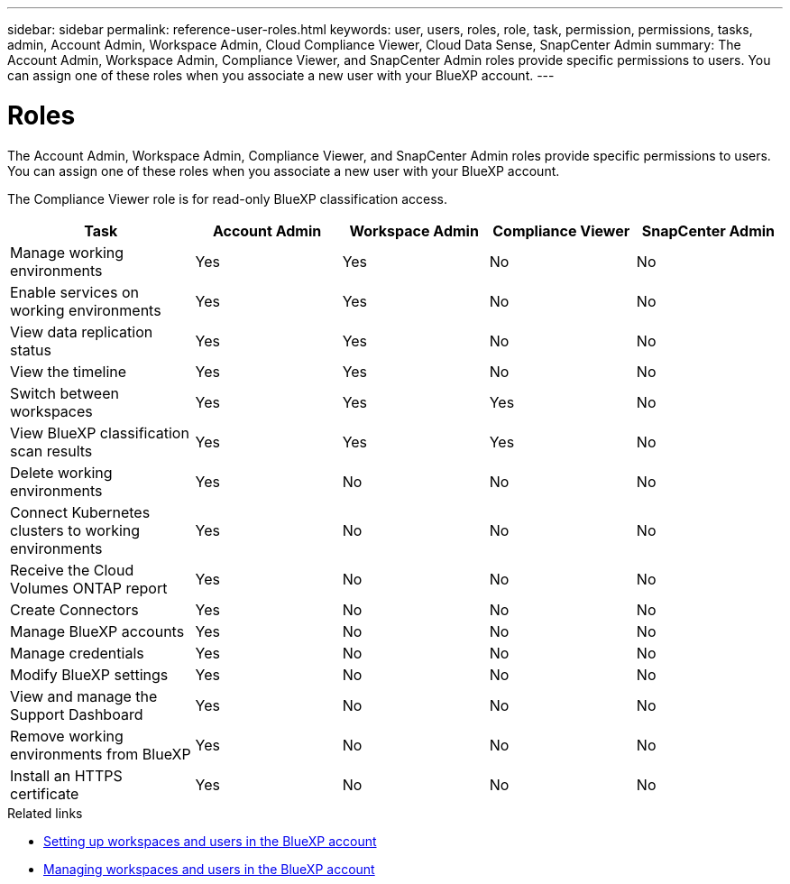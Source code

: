 ---
sidebar: sidebar
permalink: reference-user-roles.html
keywords: user, users, roles, role, task, permission, permissions, tasks, admin, Account Admin, Workspace Admin, Cloud Compliance Viewer, Cloud Data Sense, SnapCenter Admin
summary: The Account Admin, Workspace Admin, Compliance Viewer, and SnapCenter Admin roles provide specific permissions to users. You can assign one of these roles when you associate a new user with your BlueXP account.
---

= Roles
:hardbreaks:
:nofooter:
:icons: font
:linkattrs:
:imagesdir: ./media/

[.lead]
The Account Admin, Workspace Admin, Compliance Viewer, and SnapCenter Admin roles provide specific permissions to users. You can assign one of these roles when you associate a new user with your BlueXP account.

The Compliance Viewer role is for read-only BlueXP classification access.

[cols=5*,options="header",cols="24,19,19,19,19"]
|===

| Task
| Account Admin
| Workspace Admin
| Compliance Viewer
| SnapCenter Admin

| Manage working environments |	Yes |	Yes | No | No

| Enable services on working environments | Yes | Yes | No | No

| View data replication status | Yes |	Yes | No | No

| View the timeline |	Yes |	Yes | No | No

| Switch between workspaces | Yes | Yes | Yes | No

| View BlueXP classification scan results | Yes | Yes | Yes | No

| Delete working environments | Yes | No | No | No

| Connect Kubernetes clusters to working environments | Yes | No | No | No

| Receive the Cloud Volumes ONTAP report | Yes | No | No | No

| Create Connectors | Yes | No | No | No

| Manage BlueXP accounts |	Yes |	No | No | No

| Manage credentials | Yes | No | No | No

| Modify BlueXP settings |	Yes |	No | No | No

| View and manage the Support Dashboard |	Yes |	No | No | No

| Remove working environments from BlueXP | Yes |	No | No | No

| Install an HTTPS certificate | Yes |	No | No | No

|===

.Related links

* link:task-setting-up-netapp-accounts.html[Setting up workspaces and users in the BlueXP account]
* link:task-managing-netapp-accounts.html[Managing workspaces and users in the BlueXP account]
